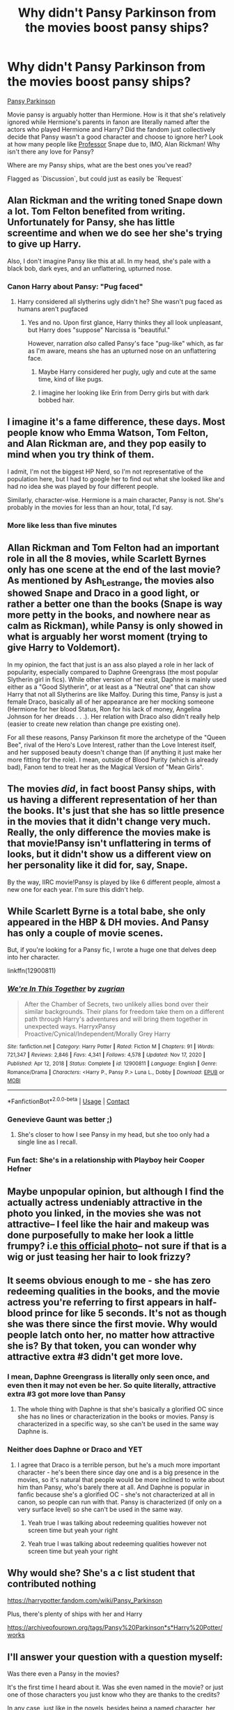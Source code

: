 #+TITLE: Why didn't Pansy Parkinson from the movies boost pansy ships?

* Why didn't Pansy Parkinson from the movies boost pansy ships?
:PROPERTIES:
:Author: time-lord
:Score: 51
:DateUnix: 1622440855.0
:DateShort: 2021-May-31
:FlairText: Discussion
:END:
[[https://i.pinimg.com/originals/4c/92/d4/4c92d4b22a0d5e4e3c09473d24700457.jpg][Pansy Parkinson]]

Movie pansy is arguably hotter than Hermione. How is it that she's relatively ignored while Hermione's parents in fanon are literally named after the actors who played Hermione and Harry? Did the fandom just collectively decide that Pansy wasn't a good character and choose to ignore her? Look at how many people like _Professor_ Snape due to, IMO, Alan Rickman! Why isn't there any love for Pansy?

Where are my Pansy ships, what are the best ones you've read?

Flagged as `Discussion`, but could just as easily be `Request`


** Alan Rickman and the writing toned Snape down a lot. Tom Felton benefited from writing. Unfortunately for Pansy, she has little screentime and when we do see her she's trying to give up Harry.

Also, I don't imagine Pansy like this at all. In my head, she's pale with a black bob, dark eyes, and an unflattering, upturned nose.
:PROPERTIES:
:Author: Ash_Lestrange
:Score: 80
:DateUnix: 1622441971.0
:DateShort: 2021-May-31
:END:

*** Canon Harry about Pansy: "Pug faced"
:PROPERTIES:
:Author: InquisitorCOC
:Score: 11
:DateUnix: 1622500208.0
:DateShort: 2021-Jun-01
:END:

**** Harry considered all slytherins ugly didn't he? She wasn't pug faced as humans aren't pugfaced
:PROPERTIES:
:Author: Comprehensive-Log890
:Score: 5
:DateUnix: 1622511369.0
:DateShort: 2021-Jun-01
:END:

***** Yes and no. Upon first glance, Harry thinks they all look unpleasant, but Harry does "suppose" Narcissa is "beautiful."

However, narration /also/ called Pansy's face "pug-like" which, as far as I'm aware, means she has an upturned nose on an unflattering face.
:PROPERTIES:
:Author: Ash_Lestrange
:Score: 3
:DateUnix: 1622531446.0
:DateShort: 2021-Jun-01
:END:

****** Maybe Harry considered her pugly, ugly and cute at the same time, kind of like pugs.
:PROPERTIES:
:Author: I_love_DPs
:Score: 4
:DateUnix: 1622537969.0
:DateShort: 2021-Jun-01
:END:


****** I imagine her looking like Erin from Derry girls but with dark bobbed hair.
:PROPERTIES:
:Author: stolethemorning
:Score: 1
:DateUnix: 1622612061.0
:DateShort: 2021-Jun-02
:END:


** I imagine it's a fame difference, these days. Most people know who Emma Watson, Tom Felton, and Alan Rickman are, and they pop easily to mind when you try think of them.

I admit, I'm not the biggest HP Nerd, so I'm not representative of the population here, but I had to google her to find out what she looked like and had no idea she was played by four different people.

Similarly, character-wise. Hermione is a main character, Pansy is not. She's probably in the movies for less than an hour, total, I'd say.
:PROPERTIES:
:Author: Avalon1632
:Score: 39
:DateUnix: 1622443364.0
:DateShort: 2021-May-31
:END:

*** More like less than five minutes
:PROPERTIES:
:Author: SnobbishWizard
:Score: 15
:DateUnix: 1622463022.0
:DateShort: 2021-May-31
:END:


** Allan Rickman and Tom Felton had an important role in all the 8 movies, while Scarlett Byrnes only has one scene at the end of the last movie? As mentioned by Ash_Lestrange, the movies also showed Snape and Draco in a good light, or rather a better one than the books (Snape is way more petty in the books, and nowhere near as calm as Rickman), while Pansy is only showed in what is arguably her worst moment (trying to give Harry to Voldemort).

In my opinion, the fact that just is an ass also played a role in her lack of popularity, especially compared to Daphne Greengrass (the most popular Slytherin girl in fics). While other version of her exist, Daphne is mainly used either as a "Good Slytherin", or at least as a "Neutral one" that can show Harry that not all Slytherins are like Malfoy. During this time, Pansy is just a female Draco, basically all of her appearance are her mocking someone (Hermione for her blood Status, Ron for his lack of money, Angelina Johnson for her dreads . . .). Her relation with Draco also didn't really help (easier to create new relation than change pre existing one).

For all these reasons, Pansy Parkinson fit more the archetype of the "Queen Bee", rival of the Hero's Love Interest, rather than the Love Interest itself, and her supposed beauty doesn't change than (if anything it just make her more fitting for the role). I mean, outside of Blood Purity (which is already bad), Fanon tend to treat her as the Magical Version of "Mean Girls".
:PROPERTIES:
:Author: PlusMortgage
:Score: 29
:DateUnix: 1622444857.0
:DateShort: 2021-May-31
:END:


** The movies /did/, in fact boost Pansy ships, with us having a different representation of her than the books. It's just that she has so little presence in the movies that it didn't change very much. Really, the only difference the movies make is that movie!Pansy isn't unflattering in terms of looks, but it didn't show us a different view on her personality like it did for, say, Snape.

By the way, IIRC movie!Pansy is played by like 6 different people, almost a new one for each year. I'm sure this didn't help.
:PROPERTIES:
:Author: Fredrik1994
:Score: 13
:DateUnix: 1622445902.0
:DateShort: 2021-May-31
:END:


** While Scarlett Byrne is a total babe, she only appeared in the HBP & DH movies. And Pansy has only a couple of movie scenes.

But, if you're looking for a Pansy fic, I wrote a huge one that delves deep into her character.

linkffn(12900811)
:PROPERTIES:
:Author: zugrian
:Score: 11
:DateUnix: 1622451148.0
:DateShort: 2021-May-31
:END:

*** [[https://www.fanfiction.net/s/12900811/1/][*/We're In This Together/*]] by [[https://www.fanfiction.net/u/9916427/zugrian][/zugrian/]]

#+begin_quote
  After the Chamber of Secrets, two unlikely allies bond over their similar backgrounds. Their plans for freedom take them on a different path through Harry's adventures and will bring them together in unexpected ways. HarryxPansy Proactive/Cynical/Independent/Morally Grey Harry
#+end_quote

^{/Site/:} ^{fanfiction.net} ^{*|*} ^{/Category/:} ^{Harry} ^{Potter} ^{*|*} ^{/Rated/:} ^{Fiction} ^{M} ^{*|*} ^{/Chapters/:} ^{91} ^{*|*} ^{/Words/:} ^{721,347} ^{*|*} ^{/Reviews/:} ^{2,846} ^{*|*} ^{/Favs/:} ^{4,341} ^{*|*} ^{/Follows/:} ^{4,578} ^{*|*} ^{/Updated/:} ^{Nov} ^{17,} ^{2020} ^{*|*} ^{/Published/:} ^{Apr} ^{12,} ^{2018} ^{*|*} ^{/Status/:} ^{Complete} ^{*|*} ^{/id/:} ^{12900811} ^{*|*} ^{/Language/:} ^{English} ^{*|*} ^{/Genre/:} ^{Romance/Drama} ^{*|*} ^{/Characters/:} ^{<Harry} ^{P.,} ^{Pansy} ^{P.>} ^{Luna} ^{L.,} ^{Dobby} ^{*|*} ^{/Download/:} ^{[[http://www.ff2ebook.com/old/ffn-bot/index.php?id=12900811&source=ff&filetype=epub][EPUB]]} ^{or} ^{[[http://www.ff2ebook.com/old/ffn-bot/index.php?id=12900811&source=ff&filetype=mobi][MOBI]]}

--------------

*FanfictionBot*^{2.0.0-beta} | [[https://github.com/FanfictionBot/reddit-ffn-bot/wiki/Usage][Usage]] | [[https://www.reddit.com/message/compose?to=tusing][Contact]]
:PROPERTIES:
:Author: FanfictionBot
:Score: 5
:DateUnix: 1622451166.0
:DateShort: 2021-May-31
:END:


*** Genevieve Gaunt was better ;)
:PROPERTIES:
:Author: Krististrasza
:Score: 3
:DateUnix: 1622458686.0
:DateShort: 2021-May-31
:END:

**** She's closer to how I see Pansy in my head, but she too only had a single line as I recall.
:PROPERTIES:
:Author: zugrian
:Score: 1
:DateUnix: 1622487081.0
:DateShort: 2021-May-31
:END:


*** Fun fact: She's in a relationship with Playboy heir Cooper Hefner
:PROPERTIES:
:Author: DesiDarkLord16
:Score: 2
:DateUnix: 1622511262.0
:DateShort: 2021-Jun-01
:END:


** Maybe unpopular opinion, but although I find the actually actress undeniably attractive in the photo you linked, in the movies she was not attractive-- I feel like the hair and makeup was done purposefully to make her look a little frumpy? i.e [[https://static.wikia.nocookie.net/harrypotter/images/8/81/Pansy_Parkinson_infobox.png/revision/latest?cb=20141024191624][this official photo]]-- not sure if that is a wig or just teasing her hair to look frizzy?
:PROPERTIES:
:Author: LuckyWatersAO3
:Score: 5
:DateUnix: 1622499218.0
:DateShort: 2021-Jun-01
:END:


** It seems obvious enough to me - she has zero redeeming qualities in the books, and the movie actress you're referring to first appears in half-blood prince for like 5 seconds. It's not as though she was there since the first movie. Why would people latch onto her, no matter how attractive she is? By that token, you can wonder why attractive extra #3 didn't get more love.
:PROPERTIES:
:Author: Abie775
:Score: 10
:DateUnix: 1622446096.0
:DateShort: 2021-May-31
:END:

*** I mean, Daphne Greengrass is literally only seen once, and even then it may not even be her. So quite literally, attractive extra #3 got more love than Pansy
:PROPERTIES:
:Author: DesiDarkLord16
:Score: 3
:DateUnix: 1622511325.0
:DateShort: 2021-Jun-01
:END:

**** The whole thing with Daphne is that she's basically a glorified OC since she has no lines or characterization in the books or movies. Pansy is characterized in a specific way, so she can't be used in the same way Daphne is.
:PROPERTIES:
:Author: Abie775
:Score: 1
:DateUnix: 1622534721.0
:DateShort: 2021-Jun-01
:END:


*** Neither does Daphne or Draco and YET
:PROPERTIES:
:Author: Comprehensive-Log890
:Score: 2
:DateUnix: 1622511518.0
:DateShort: 2021-Jun-01
:END:

**** I agree that Draco is a terrible person, but he's a much more important character - he's been there since day one and is a big presence in the movies, so it's natural that people would be more inclined to write about him than Pansy, who's barely there at all. And Daphne is popular in fanfic because she's a glorified OC - she's not characterized at all in canon, so people can run with that. Pansy is characterized (if only on a very surface level) so she can't be used in the same way.
:PROPERTIES:
:Author: Abie775
:Score: 4
:DateUnix: 1622534997.0
:DateShort: 2021-Jun-01
:END:

***** Yeah true I was talking about redeeming qualities however not screen time but yeah your right
:PROPERTIES:
:Author: Comprehensive-Log890
:Score: 1
:DateUnix: 1622548556.0
:DateShort: 2021-Jun-01
:END:


***** Yeah true I was talking about redeeming qualities however not screen time but yeah your right
:PROPERTIES:
:Author: Comprehensive-Log890
:Score: 1
:DateUnix: 1622548556.0
:DateShort: 2021-Jun-01
:END:


** Why would she? She's a c list student that contributed nothing

[[https://harrypotter.fandom.com/wiki/Pansy_Parkinson]]

Plus, there's plenty of ships with her and Harry

[[https://archiveofourown.org/tags/Pansy%20Parkinson*s*Harry%20Potter/works]]
:PROPERTIES:
:Author: DarkSaber87
:Score: 2
:DateUnix: 1622501313.0
:DateShort: 2021-Jun-01
:END:


** I'll answer your question with a question myself:

Was there even a Pansy in the movies?

It's the first time I heard about it. Was she even named in the movie? or just one of those characters you just know who they are thanks to the credits?

In any case, just like in the novels, besides being a named character, her screentime seems to be almost zero or uninportant in the movie, so obviously that didnt really boosted her popularity.
:PROPERTIES:
:Author: ErinTesden
:Score: 2
:DateUnix: 1622513144.0
:DateShort: 2021-Jun-01
:END:


** Later Pansy was pretty hot. But she's irrelevant to the plot. Also she is really annoying GoF. So people tend to forget about her.
:PROPERTIES:
:Author: I_love_DPs
:Score: 3
:DateUnix: 1622466629.0
:DateShort: 2021-May-31
:END:


** The main reason's why are two fold I think. Firstly, she was only in the films for /maybe/ a few minutes total, and had less than ten lines of dialogue. Secondly, in the books she has some minor characterisation.

Both of these don't make for a good combination. The first on its own might be worked around. But with the second, making Pansy into a primary character becomes more difficult.

Because she has had some characterisation, anyone writing for her has to either ignore that, or work around it. The problem is that there are blank slate characters, like Daphne Greengrass, that can fill the position of female Slytherin love interest without doing either of those things.

The other characters you mentioned are so well represented, not just because of their on screen presence (though no doubt it contributed), but because they're fully realised characters. Pansy just happens to be one of those unfortunate characters stuck in the no mans land between that and no characterisation.
:PROPERTIES:
:Author: sineout
:Score: 1
:DateUnix: 1622507576.0
:DateShort: 2021-Jun-01
:END:


** It's not a Harry/Pansy ship (well, technically that's not ruled out, there's no ship for Harry as yet), but she's a major heroic character in linkffn(The Pureblood Pretense) and sequels.

It's a very different Harry, in quite a different world, where Tom Riddle went into politics instead of terrorism. So, lots more families are alive and well; the Potters, the Blacks, the Longbottoms, the Lestranges, the Rosiers, and so forth. Hogwarts is now Pureblood-only, which would keep Harry out. But she was raised by Marauders, and so was her cousin; they won't keep her out that easily.

Pansy is quite different from canon; with only Pureblood students, there isn't the racial tension that there was in canon. Without that, she actually turns out to be a nice person.
:PROPERTIES:
:Author: thrawnca
:Score: 1
:DateUnix: 1622535749.0
:DateShort: 2021-Jun-01
:END:

*** [[https://www.fanfiction.net/s/7613196/1/][*/The Pureblood Pretense/*]] by [[https://www.fanfiction.net/u/3489773/murkybluematter][/murkybluematter/]]

#+begin_quote
  Harriett Potter dreams of going to Hogwarts, but in an AU where the school only accepts purebloods, the only way to reach her goal is to switch places with her pureblood cousin---the only problem? Her cousin is a boy. Alanna the Lioness take on HP.
#+end_quote

^{/Site/:} ^{fanfiction.net} ^{*|*} ^{/Category/:} ^{Harry} ^{Potter} ^{*|*} ^{/Rated/:} ^{Fiction} ^{T} ^{*|*} ^{/Chapters/:} ^{22} ^{*|*} ^{/Words/:} ^{229,389} ^{*|*} ^{/Reviews/:} ^{1,218} ^{*|*} ^{/Favs/:} ^{3,224} ^{*|*} ^{/Follows/:} ^{1,356} ^{*|*} ^{/Updated/:} ^{Jun} ^{21,} ^{2012} ^{*|*} ^{/Published/:} ^{Dec} ^{6,} ^{2011} ^{*|*} ^{/Status/:} ^{Complete} ^{*|*} ^{/id/:} ^{7613196} ^{*|*} ^{/Language/:} ^{English} ^{*|*} ^{/Genre/:} ^{Adventure/Friendship} ^{*|*} ^{/Characters/:} ^{Harry} ^{P.,} ^{Draco} ^{M.} ^{*|*} ^{/Download/:} ^{[[http://www.ff2ebook.com/old/ffn-bot/index.php?id=7613196&source=ff&filetype=epub][EPUB]]} ^{or} ^{[[http://www.ff2ebook.com/old/ffn-bot/index.php?id=7613196&source=ff&filetype=mobi][MOBI]]}

--------------

*FanfictionBot*^{2.0.0-beta} | [[https://github.com/FanfictionBot/reddit-ffn-bot/wiki/Usage][Usage]] | [[https://www.reddit.com/message/compose?to=tusing][Contact]]
:PROPERTIES:
:Author: FanfictionBot
:Score: 1
:DateUnix: 1622535768.0
:DateShort: 2021-Jun-01
:END:
